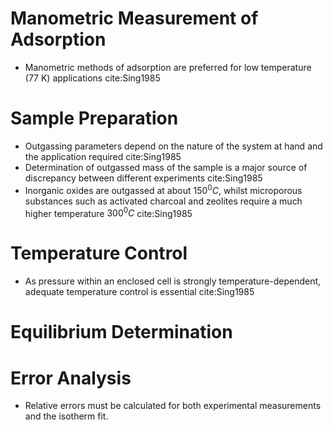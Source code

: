 * Manometric Measurement of Adsorption 
- Manometric methods of adsorption are preferred for low temperature (77 K) applications cite:Sing1985

* Sample Preparation 

- Outgassing parameters depend on the nature of the system at hand and the application required cite:Sing1985
- Determination of outgassed mass of the sample is a major source of discrepancy between different experiments cite:Sing1985
- Inorganic oxides are outgassed at about $150 ^0C$, whilst microporous substances such as activated charcoal and zeolites require a much higher temperature $300 ^0C$ cite:Sing1985 

* Temperature Control
- As pressure within an enclosed cell is strongly temperature-dependent, adequate temperature control is essential cite:Sing1985 

* Equilibrium Determination

* Error Analysis 

- Relative errors must be calculated for both experimental measurements and the isotherm fit. 
